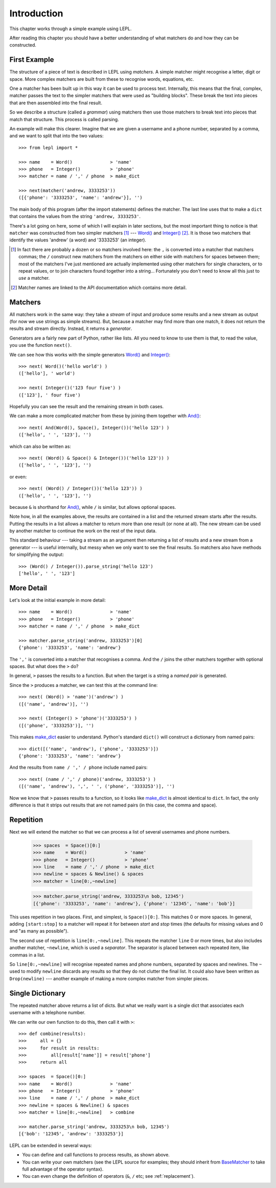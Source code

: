 
.. _introduction:

Introduction
============

This chapter works through a simple example using LEPL.

After reading this chapter you should have a better understanding of what
matchers do and how they can be constructed.


.. index:: example

First Example
-------------

The structure of a piece of text is described in LEPL using *matchers*.  A
simple matcher might recognise a letter, digit or space.  More complex
matchers are built from these to recognise words, equations, etc.

One a matcher has been built up in this way it can be used to process text.
Internally, this means that the final, complex, matcher passes the text to the
simpler matchers that were used as "building blocks".  These break the text
into pieces that are then assembled into the final result.

So we describe a structure (called a *grammar*) using matchers then use those
matchers to break text into pieces that match that structure.  This process is
called parsing.

An example will make this clearer.  Imagine that we are given a username and a
phone number, separated by a comma, and we want to split that into the two
values::

  >>> from lepl import *
  
  >>> name    = Word()              > 'name'
  >>> phone   = Integer()           > 'phone'
  >>> matcher = name / ',' / phone  > make_dict
  
  >>> next(matcher('andrew, 3333253'))
  ([{'phone': '3333253', 'name': 'andrew'}], '')

The main body of this program (after the import statements) defines the
matcher.  The last line uses that to make a ``dict`` that contains the values
from the string ``'andrew, 3333253'``.

There's a lot going on here, some of which I will explain in later sections,
but the most important thing to notice is that ``matcher`` was constructed
from two simpler matchers [#]_ --- `Word()
<api/redirect.html#lepl.match.Word>`_ and `Integer()
<api/redirect.html#lepl.match.Integer>`_ [#]_.  It is those two matchers
that identify the values 'andrew' (a word) and '3333253' (an integer).

.. [#] In fact there are probably a dozen or so matchers involved here: the
       ``,`` is converted into a matcher that matchers commas; the ``/``
       construct new matchers from the matchers on either side with matchers
       for spaces between them; most of the matchers I've just mentioned are
       actually implemented using other matchers for single characters, or to
       repeat values, or to join characters found together into a string...
       Fortunately you don't need to know all this just to *use* a matcher.

.. [#] Matcher names are linked to the API documentation which contains more
       detail.


.. index:: matchers, Word(), Integer()

Matchers
--------

All matchers work in the same way: they take a *stream* of input and produce
some results and a new stream as output (for now we use strings as simple
streams).  But, because a matcher may find more than one match, it does not
return the results and stream directly.  Instead, it returns a *generator*.

Generators are a fairly new part of Python, rather like lists.  All you need
to know to use them is that, to read the value, you use the function
``next()``.

We can see how this works with the simple generators `Word()
<api/redirect.html#lepl.match.Word>`_ and `Integer()
<api/redirect.html#lepl.match.Integer>`_::

  >>> next( Word()('hello world') )
  (['hello'], ' world')
  
  >>> next( Integer()('123 four five') )
  (['123'], ' four five')

Hopefully you can see the result and the remaining stream in both cases.

We can make a more complicated matcher from these by joining them together
with `And() <api/redirect.html#lepl.match.And>`_::

  >>> next( And(Word(), Space(), Integer())('hello 123') )
  (['hello', ' ', '123'], '')

which can also be written as::

  >>> next( (Word() & Space() & Integer())('hello 123')) )
  (['hello', ' ', '123'], '')

or even::

  >>> next( (Word() / Integer())('hello 123')) )
  (['hello', ' ', '123'], '')

because ``&`` is shorthand for `And()
<api/redirect.html#lepl.match.Word>`_, while ``/`` is similar, but allows
optional spaces.

Note how, in all the examples above, the results are contained in a list and
the returned stream starts after the results.  Putting the results in a list
allows a matcher to return more than one result (or none at all).  The new
stream can be used by another matcher to continue the work on the rest of the
input data.

This standard behaviour --- taking a stream as an argument then returning a
list of results and a new stream from a generator --- is useful internally,
but messy when we only want to see the final results.  So matchers also have
methods for simplifying the output::

  >>> (Word() / Integer()).parse_string('hello 123')
  ['hello', ' ', '123']


.. index:: /, >, make_dict

More Detail
-----------

Let's look at the initial example in more detail::

  >>> name    = Word()              > 'name'
  >>> phone   = Integer()           > 'phone'
  >>> matcher = name / ',' / phone  > make_dict
  
  >>> matcher.parse_string('andrew, 3333253')[0]
  {'phone': '3333253', 'name': 'andrew'}

The ``','`` is converted into a matcher that recognises a comma.  And the
``/`` joins the other matchers together with optional spaces.  But what does
the ``>`` do?

In general, ``>`` passes the results to a function.  But when the target is a
string a *named pair* is generated.

Since the ``>`` produces a matcher, we can test this at the command line::

  >>> next( (Word() > 'name')('andrew') )
  ([('name', 'andrew')], '')

  >>> next( (Integer() > 'phone')('3333253') )
  ([('phone', '3333253')], '')

This makes `make_dict <api/redirect.html#lepl.node.make_dict>`_ easier to
understand.  Python's standard ``dict()`` will construct a dictionary from
named pairs::

  >>> dict([('name', 'andrew'), ('phone', '3333253')])
  {'phone': '3333253', 'name': 'andrew'}

And the results from ``name / ',' / phone`` include named pairs::

  >>> next( (name / ',' / phone)('andrew, 3333253') )
  ([('name', 'andrew'), ',', ' ', ('phone', '3333253')], '')

Now we know that ``>`` passes results to a function, so it looks like
`make_dict <api/redirect.html#lepl.node.make_dict>`_ is almost identical to
``dict``.  In fact, the only difference is that it strips out results that are
not named pairs (in this case, the comma and space).


.. index:: repetition, [], ~, Drop()

Repetition
----------

Next we will extend the matcher so that we can process a list of several
usernames and phone numbers.

  >>> spaces  = Space()[0:]
  >>> name    = Word()              > 'name'
  >>> phone   = Integer()           > 'phone'
  >>> line    = name / ',' / phone  > make_dict
  >>> newline = spaces & Newline() & spaces
  >>> matcher = line[0:,~newline]

  >>> matcher.parse_string('andrew, 3333253\n bob, 12345')
  [{'phone': '3333253', 'name': 'andrew'}, {'phone': '12345', 'name': 'bob'}]

This uses repetition in two places.  First, and simplest, is ``Space()[0:]``.
This matches 0 or more spaces.  In general, adding ``[start:stop]`` to a
matcher will repeat it for between *start* and *stop* times (the defaults for
missing values and 0 and "as many as possible").

.. note:

  *stop* is *inclusive*, so ``Space()[2:3]`` would match 2 or 3 spaces.  This
  is subtly different from Python's normal array behaviour.

The second use of repetition is ``line[0:,~newline]``.  This repeats the
matcher ``line`` 0 or more times, but also includes another matcher,
``~newline``, which is used a *separator*.  The separator is placed between
each repeated item, like commas in a list.

So ``line[0:,~newline]`` will recognise repeated names and phone numbers,
separated by spaces and newlines.  The ``~`` used to modify ``newline``
discards any results so that they do not clutter the final list.  It could
also have been written as ``Drop(newline)`` --- another example of making a
more complex matcher from simpler pieces.


Single Dictionary
-----------------

The repeated matcher above returns a list of dicts.  But what we really want
is a single dict that associates each username with a telephone number.

We can write our own function to do this, then call it with ``>``::


  >>> def combine(results):
  >>>     all = {}
  >>>     for result in results:
  >>>         all[result['name']] = result['phone']
  >>>     return all
  
  >>> spaces  = Space()[0:]
  >>> name    = Word()              > 'name'
  >>> phone   = Integer()           > 'phone'
  >>> line    = name / ',' / phone  > make_dict
  >>> newline = spaces & Newline() & spaces
  >>> matcher = line[0:,~newline]   > combine
  
  >>> matcher.parse_string('andrew, 3333253\n bob, 12345')
  [{'bob': '12345', 'andrew': '3333253'}]

LEPL can be extended in several ways:

* You can define and call functions to process results, as shown above.

* You can write your own matchers (see the LEPL source for examples; they
  should inherit from `BaseMatcher
  <api/redirect.html#lepl.match.BaseMatcher>`_ to take full advantage of
  the operator syntax).

* You can even change the definition of operators (``&``, ``/`` etc; see
  :ref:`replacement`).


